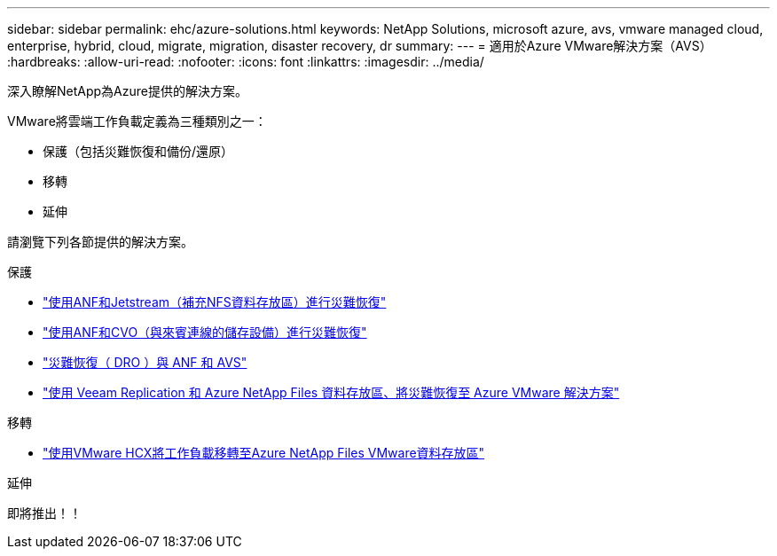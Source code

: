 ---
sidebar: sidebar 
permalink: ehc/azure-solutions.html 
keywords: NetApp Solutions, microsoft azure, avs, vmware managed cloud, enterprise, hybrid, cloud, migrate, migration, disaster recovery, dr 
summary:  
---
= 適用於Azure VMware解決方案（AVS）
:hardbreaks:
:allow-uri-read: 
:nofooter: 
:icons: font
:linkattrs: 
:imagesdir: ../media/


[role="lead"]
深入瞭解NetApp為Azure提供的解決方案。

VMware將雲端工作負載定義為三種類別之一：

* 保護（包括災難恢復和備份/還原）
* 移轉
* 延伸


請瀏覽下列各節提供的解決方案。

[role="tabbed-block"]
====
.保護
--
* link:azure-native-dr-jetstream.html["使用ANF和Jetstream（補充NFS資料存放區）進行災難恢復"]
* link:azure-guest-dr-cvo.html["使用ANF和CVO（與來賓連線的儲存設備）進行災難恢復"]
* link:azure-dro-overview.html["災難恢復（ DRO ）與 ANF 和 AVS"]
* link:veeam-anf-dr-to-avs.html["使用 Veeam Replication 和 Azure NetApp Files 資料存放區、將災難恢復至 Azure VMware 解決方案"]


--
.移轉
--
* link:azure-migrate-vmware-hcx.html["使用VMware HCX將工作負載移轉至Azure NetApp Files VMware資料存放區"]


--
.延伸
--
即將推出！！

--
====